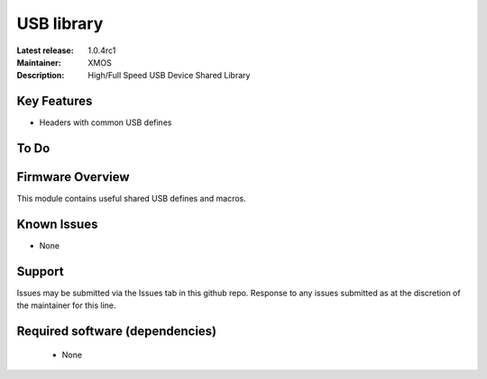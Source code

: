 USB library
...........

:Latest release: 1.0.4rc1
:Maintainer: XMOS
:Description: High/Full Speed USB Device Shared Library


Key Features
============

* Headers with common USB defines

To Do
=====

Firmware Overview
=================

This module contains useful shared USB defines and macros.

Known Issues
============

* None

Support
=======

Issues may be submitted via the Issues tab in this github repo. Response to any issues submitted as at the discretion of the maintainer for this line.

Required software (dependencies)
================================

  * None

